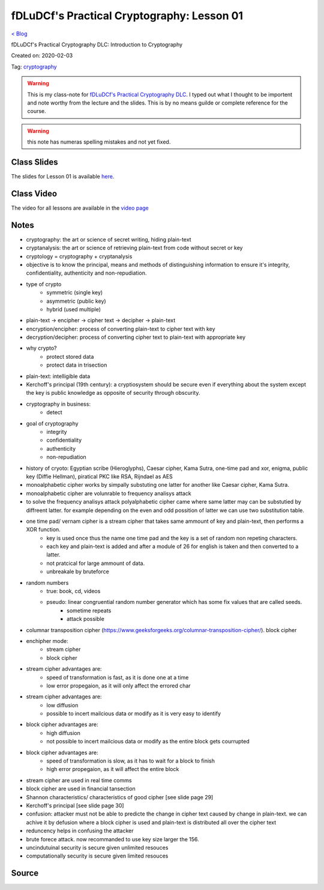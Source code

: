 fDLuDCf's Practical Cryptography: Lesson 01
===========================================
`< Blog <../blog.html>`_

fDLuDCf's Practical Cryptography DLC: Introduction to Cryptography

Created on: 2020-02-03

Tag: `cryptography <blogs/tag_cryptography.html>`_

.. warning:: This is my class-note for `fDLuDCf's Practical Cryptography DLC <https://dle.asiaconnect.bdren.net.bd/upcoming_event/practical-cryptography>`_. I typed out what I thought to be importent and note worthy from the lecture and the slides. This is by no means guilde or complete reference for the course.

.. warning:: this note has numeras spelling mistakes and not yet fixed.


Class Slides
------------
The slides for Lesson 01 is available `here <https://dle.asiaconnect.bdren.net.bd/DLE-3/L1(IntroCrypto).pdf>`_.


Class Video
-----------
The video for all lessons are available in the `video page <https://dle.asiaconnect.bdren.net.bd/dle-course-3-practical-cryptography/>`_


Notes
-----
- cryptography: the art or science of secret writing, hiding plain-text
- cryptanalysis: the art or science of retrieving plain-text from code without secret or key
- cryptology = cryptography + cryptanalysis
- objective is to know the principal, means and methods of distinguishing information to ensure it's integrity, confidentiality, authenticity and non-repudiation.
- type of crypto
    - symmetric (single key)
    - asymmetric (public key)
    - hybrid (used multiple)
- plain-text -> encipher -> cipher text -> decipher -> plain-text
- encryption/encipher: process of converting plain-text to cipher text with key
- decryption/decipher: process of converting cipher text to plain-text with appropriate key
- why crypto?
    - protect stored data
    - protect data in trisection
- plain-text: intelligible data
- Kerchoff's principal (19th century): a cryptiosystem should be secure even if everything about the system except the key is public knowledge as opposite of security through obscurity.
- cryptography in business:
    - detect 
    
- goal of cryptography
    - integrity
    - confidentiality
    - authenticity
    - non-repudiation
- history of cryoto: Egyptian scribe (Hieroglyphs), Caesar cipher, Kama Sutra, one-time pad and xor, enigma, public key (Diffie Hellman), piratical PKC like RSA, Rijndael as AES
- monoalphabetic cipher works by simpally substuting one latter for another like Caesar cipher, Kama Sutra.
- monoalphabetic cipher are volunrable to frequency analisys attack
- to solve the frequency analisys attack polyalphabetic cipher came where same latter may can be substutied by diffreent latter. for example depending on the even and odd possition of latter we can use two substitution table. 
- one time pad/ vernam cipher is a stream cipher that takes same ammount of key and plain-text, then performs a XOR function. 
    - key is used once thus the name one time pad and the key is a set of random non repeting characters.
    - each key and plain-text is added and after a module of 26 for english is taken and then converted to a latter.
    - not pratcical for large ammount of data.
    - unbreakale by bruteforce
- random numbers
    - true: book, cd, videos
    - pseudo: linear congruential random number generator which has some fix values that are called seeds.
        - sometime repeats 
        - attack possible 
- columnar transposition cipher (https://www.geeksforgeeks.org/columnar-transposition-cipher/). block cipher
- enchipher mode:
    - stream cipher
    - block cipher
- stream cipher advantages are:
    - speed of transformation is fast, as it is done one at a time
    - low error propegaion, as it will only affect the errored char
- stream cipher advantages are:
    - low diffusion
    - possible to incert mailcious data or modify as it is very easy to identify
- block cipher advantages are:
    - high diffusion
    - not possible to incert mailcious data or modify as the entire block gets courrupted
- block cipher advantages are:
    - speed of transformation is slow, as it has to wait for a block to finish
    - high error propegaion, as it will affect the entire block 
- stream cipher are used in real time comms
- block cipher are used in financial tansection
- Shannon characteristics/ characteristics of good cipher [see slide page 29]
- Kerchoff's principal [see slide page 30]
- confusion: attacker must not be able to predicte the change in cipher text caused by change in plain-text. we can achive it by defusion where a block cipher is used and plain-text is distributed all over the cipher text
- reduncency helps in confusing the attacker
- brute forece attack. now recommanded to use key size larger the 156.
- uncindutuinal security is secure given unlimited resouces
- computationally security is secure given limited resouces



Source
------

